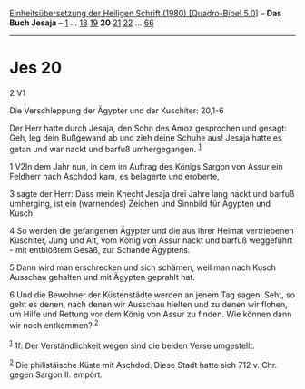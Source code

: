 :PROPERTIES:
:ID:       3c47438e-8c0d-47da-9987-bd12072d337e
:END:
<<navbar>>
[[../index.html][Einheitsübersetzung der Heiligen Schrift (1980)
[Quadro-Bibel 5.0]]] -- *Das Buch Jesaja* -- [[file:Jes_1.html][1]] ...
[[file:Jes_18.html][18]] [[file:Jes_19.html][19]] *20*
[[file:Jes_21.html][21]] [[file:Jes_22.html][22]] ...
[[file:Jes_66.html][66]]

--------------

* Jes 20
  :PROPERTIES:
  :CUSTOM_ID: jes-20
  :END:

<<verses>>

<<v2>>
2 V1
**** Die Verschleppung der Ägypter und der Kuschiter: 20,1-6
     :PROPERTIES:
     :CUSTOM_ID: die-verschleppung-der-ägypter-und-der-kuschiter-201-6
     :END:
Der Herr hatte durch Jesaja, den Sohn des Amoz gesprochen und gesagt:
Geh, leg dein Bußgewand ab und zieh deine Schuhe aus! Jesaja hatte es
getan und war nackt und barfuß umhergegangen. ^{[[#fn1][1]]}

<<v1>>
1 V2In dem Jahr nun, in dem im Auftrag des Königs Sargon von Assur ein
Feldherr nach Aschdod kam, es belagerte und eroberte,

<<v3>>
3 sagte der Herr: Dass mein Knecht Jesaja drei Jahre lang nackt und
barfuß umherging, ist ein (warnendes) Zeichen und Sinnbild für Ägypten
und Kusch:

<<v4>>
4 So werden die gefangenen Ägypter und die aus ihrer Heimat vertriebenen
Kuschiter, Jung und Alt, vom König von Assur nackt und barfuß
weggeführt - mit entblößtem Gesäß, zur Schande Ägyptens.

<<v5>>
5 Dann wird man erschrecken und sich schämen, weil man nach Kusch
Ausschau gehalten und mit Ägypten geprahlt hat.

<<v6>>
6 Und die Bewohner der Küstenstädte werden an jenem Tag sagen: Seht, so
geht es denen, nach denen wir Ausschau hielten und zu denen wir flohen,
um Hilfe und Rettung vor dem König von Assur zu finden. Wie können dann
wir noch entkommen? ^{[[#fn2][2]]}\\
\\

^{[[#fnm1][1]]} 1f: Der Verständlichkeit wegen sind die beiden Verse
umgestellt.

^{[[#fnm2][2]]} Die philistäische Küste mit Aschdod. Diese Stadt hatte
sich 712 v. Chr. gegen Sargon II. empört.
